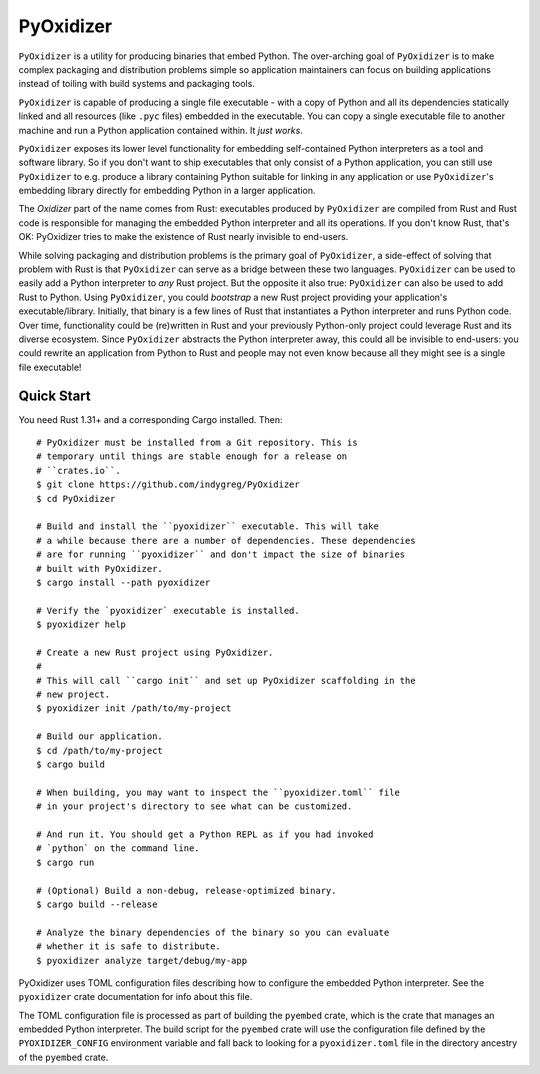 ==========
PyOxidizer
==========

``PyOxidizer`` is a utility for producing binaries that embed Python.
The over-arching goal of ``PyOxidizer`` is to make complex packaging and
distribution problems simple so application maintainers can focus on
building applications instead of toiling with build systems and packaging
tools.

``PyOxidizer`` is capable of producing a single file executable - with
a copy of Python and all its dependencies statically linked and all
resources (like ``.pyc`` files) embedded in the executable. You can
copy a single executable file to another machine and run a Python
application contained within. It *just works*.

``PyOxidizer`` exposes its lower level functionality for embedding
self-contained Python interpreters as a tool and software library. So if
you don't want to ship executables that only consist of a Python
application, you can still use ``PyOxidizer`` to e.g. produce a library
containing Python suitable for linking in any application or use
``PyOxidizer``'s embedding library directly for embedding Python in a
larger application.

The *Oxidizer* part of the name comes from Rust: executables produced
by ``PyOxidizer`` are compiled from Rust and Rust code is responsible
for managing the embedded Python interpreter and all its operations.
If you don't know Rust, that's OK: PyOxidizer tries to make the existence
of Rust nearly invisible to end-users.

While solving packaging and distribution problems is the primary goal
of ``PyOxidizer``, a side-effect of solving that problem with Rust is
that ``PyOxidizer`` can serve as a bridge between these two languages.
``PyOxidizer`` can be used to easily add a Python interpreter to *any*
Rust project. But the opposite it also true: ``PyOxidizer`` can also be
used to add Rust to Python. Using ``PyOxidizer``, you could *bootstrap*
a new Rust project providing your application's executable/library.
Initially, that binary is a few lines of Rust that instantiates a Python
interpreter and runs Python code. Over time, functionality could be
(re)written in Rust and your previously Python-only project could
leverage Rust and its diverse ecosystem. Since ``PyOxidizer`` abstracts
the Python interpreter away, this could all be invisible to end-users:
you could rewrite an application from Python to Rust and people may
not even know because all they might see is a single file executable!

Quick Start
===========

You need Rust 1.31+ and a corresponding Cargo installed. Then::

   # PyOxidizer must be installed from a Git repository. This is
   # temporary until things are stable enough for a release on
   # ``crates.io``.
   $ git clone https://github.com/indygreg/PyOxidizer
   $ cd PyOxidizer

   # Build and install the ``pyoxidizer`` executable. This will take
   # a while because there are a number of dependencies. These dependencies
   # are for running ``pyoxidizer`` and don't impact the size of binaries
   # built with PyOxidizer.
   $ cargo install --path pyoxidizer

   # Verify the `pyoxidizer` executable is installed.
   $ pyoxidizer help

   # Create a new Rust project using PyOxidizer.
   #
   # This will call ``cargo init`` and set up PyOxidizer scaffolding in the
   # new project.
   $ pyoxidizer init /path/to/my-project

   # Build our application.
   $ cd /path/to/my-project
   $ cargo build

   # When building, you may want to inspect the ``pyoxidizer.toml`` file
   # in your project's directory to see what can be customized.

   # And run it. You should get a Python REPL as if you had invoked
   # `python` on the command line.
   $ cargo run

   # (Optional) Build a non-debug, release-optimized binary.
   $ cargo build --release

   # Analyze the binary dependencies of the binary so you can evaluate
   # whether it is safe to distribute.
   $ pyoxidizer analyze target/debug/my-app

PyOxidizer uses TOML configuration files describing how to configure the
embedded Python interpreter. See the ``pyoxidizer`` crate documentation
for info about this file.

The TOML configuration file is processed as part of building the
``pyembed`` crate, which is the crate that manages an embedded Python
interpreter. The build script for the ``pyembed`` crate will use the
configuration file defined by the ``PYOXIDIZER_CONFIG`` environment
variable and fall back to looking for a ``pyoxidizer.toml`` file
in the directory ancestry of the ``pyembed`` crate.
